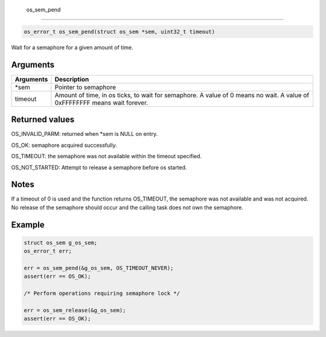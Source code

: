  os\_sem\_pend 
---------------

.. code:: c

    os_error_t os_sem_pend(struct os_sem *sem, uint32_t timeout)

Wait for a semaphore for a given amount of time.

Arguments
^^^^^^^^^

+--------------+----------------+
| Arguments    | Description    |
+==============+================+
| \*sem        | Pointer to     |
|              | semaphore      |
+--------------+----------------+
| timeout      | Amount of      |
|              | time, in os    |
|              | ticks, to wait |
|              | for semaphore. |
|              | A value of 0   |
|              | means no wait. |
|              | A value of     |
|              | 0xFFFFFFFF     |
|              | means wait     |
|              | forever.       |
+--------------+----------------+

Returned values
^^^^^^^^^^^^^^^

OS\_INVALID\_PARM: returned when \*sem is NULL on entry.

OS\_OK: semaphore acquired successfully.

OS\_TIMEOUT: the semaphore was not available within the timeout
specified.

OS\_NOT\_STARTED: Attempt to release a semaphore before os started.

Notes
^^^^^

If a timeout of 0 is used and the function returns OS\_TIMEOUT, the
semaphore was not available and was not acquired. No release of the
semaphore should occur and the calling task does not own the semaphore.

Example
^^^^^^^

.. code:: c

    struct os_sem g_os_sem;
    os_error_t err;

    err = os_sem_pend(&g_os_sem, OS_TIMEOUT_NEVER);
    assert(err == OS_OK);

    /* Perform operations requiring semaphore lock */

    err = os_sem_release(&g_os_sem);
    assert(err == OS_OK);

